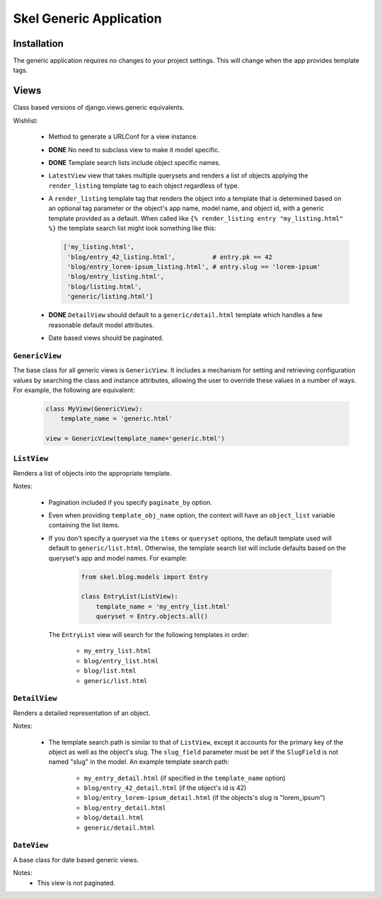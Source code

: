 Skel Generic Application
========================


Installation
------------

The generic application requires no changes to your project settings. This
will change when the app provides template tags.


Views
-----

Class based versions of django.views.generic equivalents.

Wishlist:

 * Method to generate a URLConf for a view instance.
 * **DONE** No need to subclass view to make it model specific.
 * **DONE** Template search lists include object specific names.
 * ``LatestView`` view that takes multiple querysets and renders a list of
   objects applying the ``render_listing`` template tag to each object
   regardless of type.
 * A ``render_listing`` template tag that renders the object into a template
   that is determined based on an optional tag parameter or the object's app 
   name, model name, and object id, with a generic template provided as a 
   default. When called like ``{% render_listing entry "my_listing.html" %}``
   the template search list might look something like this:
   
   .. sourcecode:: python
   
       ['my_listing.html',
        'blog/entry_42_listing.html',          # entry.pk == 42
        'blog/entry_lorem-ipsum_listing.html', # entry.slug == 'lorem-ipsum'
        'blog/entry_listing.html',
        'blog/listing.html',
        'generic/listing.html']

 * **DONE** ``DetailView`` should default to a ``generic/detail.html`` template which
   handles a few reasonable default model attributes.
 * Date based views should be paginated.


``GenericView``
~~~~~~~~~~~~~~~

The base class for all generic views is ``GenericView``. It includes a 
mechanism for setting and retrieving configuration values by searching the
class and instance attributes, allowing the user to override these values
in a number of ways. For example, the following are equivalent:

    .. sourcecode:: python
    
        class MyView(GenericView):
            template_name = 'generic.html'

        view = GenericView(template_name='generic.html')


``ListView``
~~~~~~~~~~~~

Renders a list of objects into the appropriate template.

Notes:

 * Pagination included if you specify ``paginate_by`` option.
 * Even when providing ``template_obj_name`` option, the context will have
   an ``object_list`` variable containing the list items.
 * If you don't specify a queryset via the ``items`` or ``queryset`` options,
   the default template used will default to ``generic/list.html``. Otherwise,
   the template search list will include defaults based on the queryset's 
   app and model names. For example:
   
    .. sourcecode:: python
    
        from skel.blog.models import Entry

        class EntryList(ListView):
            template_name = 'my_entry_list.html'
            queryset = Entry.objects.all()

   The ``EntryList`` view will search for the following templates in order:
   
    * ``my_entry_list.html``
    * ``blog/entry_list.html``
    * ``blog/list.html``
    * ``generic/list.html``
    

``DetailView``
~~~~~~~~~~~~~~

Renders a detailed representation of an object.

Notes:

 * The template search path is similar to that of ``ListView``, except it 
   accounts for the primary key of the object as well as the object's slug. 
   The ``slug_field`` parameter must be set if the ``SlugField`` is not named
   "slug" in the model. An example template search path:
   
    * ``my_entry_detail.html`` (if specified in the ``template_name`` option)
    * ``blog/entry_42_detail.html`` (if the object's id is 42)
    * ``blog/entry_lorem-ipsum_detail.html`` (if the objects's slug is "lorem_ipsum")
    * ``blog/entry_detail.html``
    * ``blog/detail.html``
    * ``generic/detail.html``

  
``DateView``
~~~~~~~~~~~~

A base class for date based generic views.

Notes:
 * This view is not paginated.